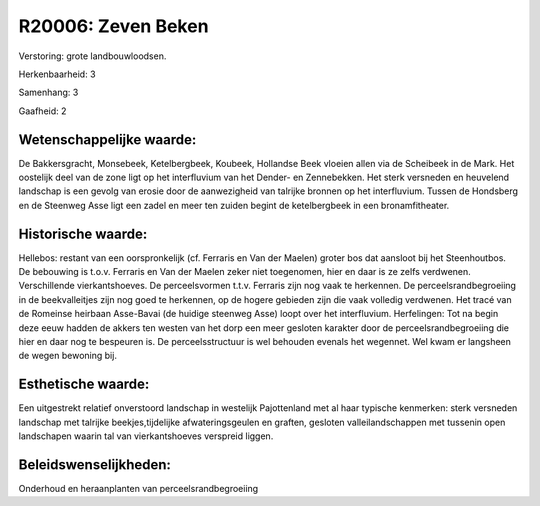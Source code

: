 R20006: Zeven Beken
===================

Verstoring:
grote landbouwloodsen.

Herkenbaarheid: 3

Samenhang: 3

Gaafheid: 2


Wetenschappelijke waarde:
~~~~~~~~~~~~~~~~~~~~~~~~~

De Bakkersgracht, Monsebeek, Ketelbergbeek, Koubeek, Hollandse Beek
vloeien allen via de Scheibeek in de Mark. Het oostelijk deel van de
zone ligt op het interfluvium van het Dender- en Zennebekken. Het sterk
versneden en heuvelend landschap is een gevolg van erosie door de
aanwezigheid van talrijke bronnen op het interfluvium. Tussen de
Hondsberg en de Steenweg Asse ligt een zadel en meer ten zuiden begint
de ketelbergbeek in een bronamfitheater.


Historische waarde:
~~~~~~~~~~~~~~~~~~~

Hellebos: restant van een oorspronkelijk (cf. Ferraris en Van der
Maelen) groter bos dat aansloot bij het Steenhoutbos. De bebouwing is
t.o.v. Ferraris en Van der Maelen zeker niet toegenomen, hier en daar is
ze zelfs verdwenen. Verschillende vierkantshoeves. De perceelsvormen
t.t.v. Ferraris zijn nog vaak te herkennen. De perceelsrandbegroeiing in
de beekvalleitjes zijn nog goed te herkennen, op de hogere gebieden zijn
die vaak volledig verdwenen. Het tracé van de Romeinse heirbaan
Asse-Bavai (de huidige steenweg Asse) loopt over het interfluvium.
Herfelingen: Tot na begin deze eeuw hadden de akkers ten westen van het
dorp een meer gesloten karakter door de perceelsrandbegroeiing die hier
en daar nog te bespeuren is. De perceelsstructuur is wel behouden
evenals het wegennet. Wel kwam er langsheen de wegen bewoning bij.


Esthetische waarde:
~~~~~~~~~~~~~~~~~~~

Een uitgestrekt relatief onverstoord landschap in westelijk
Pajottenland met al haar typische kenmerken: sterk versneden landschap
met talrijke beekjes,tijdelijke afwateringsgeulen en graften, gesloten
valleilandschappen met tussenin open landschapen waarin tal van
vierkantshoeves verspreid liggen.




Beleidswenselijkheden:
~~~~~~~~~~~~~~~~~~~~~

Onderhoud en heraanplanten van perceelsrandbegroeiing
